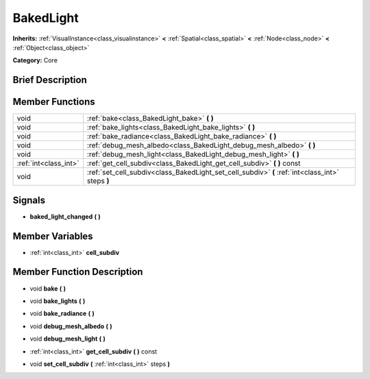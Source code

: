 .. Generated automatically by doc/tools/makerst.py in Godot's source tree.
.. DO NOT EDIT THIS FILE, but the doc/base/classes.xml source instead.

.. _class_BakedLight:

BakedLight
==========

**Inherits:** :ref:`VisualInstance<class_visualinstance>` **<** :ref:`Spatial<class_spatial>` **<** :ref:`Node<class_node>` **<** :ref:`Object<class_object>`

**Category:** Core

Brief Description
-----------------



Member Functions
----------------

+------------------------+----------------------------------------------------------------------------------------------------+
| void                   | :ref:`bake<class_BakedLight_bake>`  **(** **)**                                                    |
+------------------------+----------------------------------------------------------------------------------------------------+
| void                   | :ref:`bake_lights<class_BakedLight_bake_lights>`  **(** **)**                                      |
+------------------------+----------------------------------------------------------------------------------------------------+
| void                   | :ref:`bake_radiance<class_BakedLight_bake_radiance>`  **(** **)**                                  |
+------------------------+----------------------------------------------------------------------------------------------------+
| void                   | :ref:`debug_mesh_albedo<class_BakedLight_debug_mesh_albedo>`  **(** **)**                          |
+------------------------+----------------------------------------------------------------------------------------------------+
| void                   | :ref:`debug_mesh_light<class_BakedLight_debug_mesh_light>`  **(** **)**                            |
+------------------------+----------------------------------------------------------------------------------------------------+
| :ref:`int<class_int>`  | :ref:`get_cell_subdiv<class_BakedLight_get_cell_subdiv>`  **(** **)** const                        |
+------------------------+----------------------------------------------------------------------------------------------------+
| void                   | :ref:`set_cell_subdiv<class_BakedLight_set_cell_subdiv>`  **(** :ref:`int<class_int>` steps  **)** |
+------------------------+----------------------------------------------------------------------------------------------------+

Signals
-------

-  **baked_light_changed**  **(** **)**

Member Variables
----------------

- :ref:`int<class_int>` **cell_subdiv**

Member Function Description
---------------------------

.. _class_BakedLight_bake:

- void  **bake**  **(** **)**

.. _class_BakedLight_bake_lights:

- void  **bake_lights**  **(** **)**

.. _class_BakedLight_bake_radiance:

- void  **bake_radiance**  **(** **)**

.. _class_BakedLight_debug_mesh_albedo:

- void  **debug_mesh_albedo**  **(** **)**

.. _class_BakedLight_debug_mesh_light:

- void  **debug_mesh_light**  **(** **)**

.. _class_BakedLight_get_cell_subdiv:

- :ref:`int<class_int>`  **get_cell_subdiv**  **(** **)** const

.. _class_BakedLight_set_cell_subdiv:

- void  **set_cell_subdiv**  **(** :ref:`int<class_int>` steps  **)**


